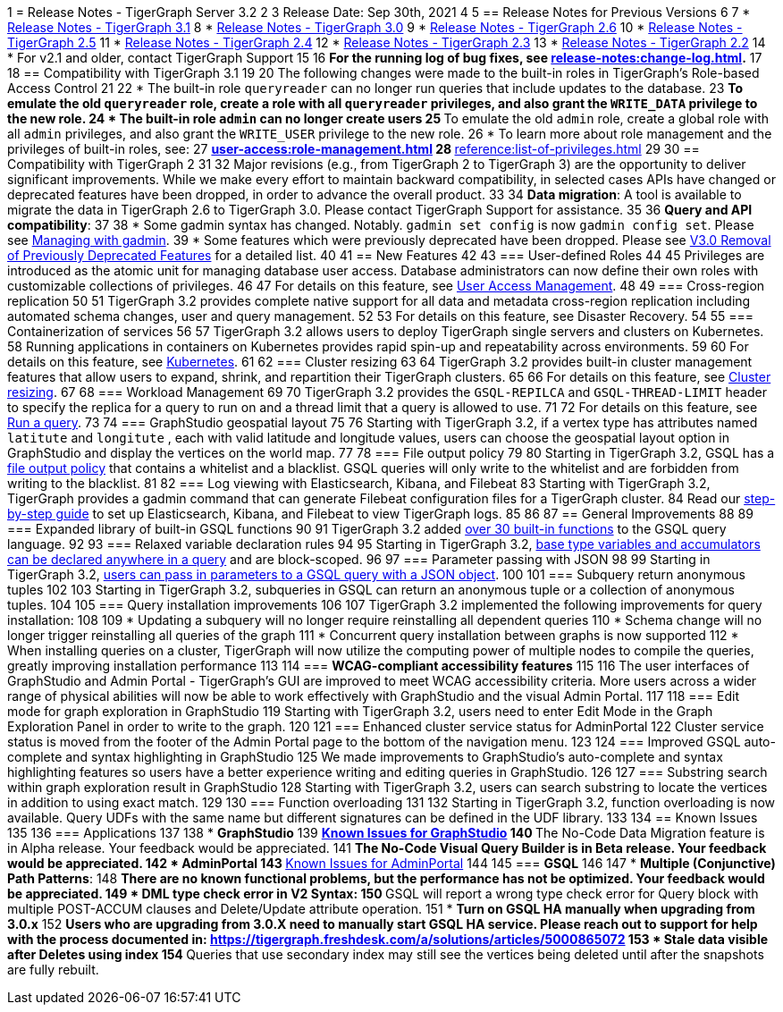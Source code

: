 1 = Release Notes - TigerGraph Server 3.2
2 
3 Release Date: Sep 30th, 2021
4 
5 == Release Notes for Previous Versions
6 
7 * https://docs.tigergraph.com/faqs/release-notes-tigergraph-3.1[Release Notes - TigerGraph 3.1]
8 * https://docs.tigergraph.com/v/3.0/faqs/release-notes-tigergraph-3.0[Release Notes - TigerGraph 3.0]
9 * https://docs.tigergraph.com/v/2.6/release-notes-change-log/release-notes-tigergraph-2.6[Release Notes - TigerGraph 2.6]
10 * https://docs.tigergraph.com/v/2.5/release-notes-change-log/release-notes-tigergraph-2.5[Release Notes - TigerGraph 2.5]
11 * https://docs.tigergraph.com/v/2.4/release-notes-change-log/release-notes-tigergraph-2.4[Release Notes - TigerGraph 2.4]
12 * https://docs.tigergraph.com/v/2.3/release-notes-change-log/release-notes-tigergraph-2.3[Release Notes - TigerGraph 2.3]
13 * https://docs.tigergraph.com/v/2.2/release-notes-change-log/release-notes-for-tigergraph-2.2[Release Notes - TigerGraph 2.2]
14 * For v2.1 and older, contact TigerGraph Support
15 
16 *For the running log of bug fixes, see xref:release-notes:change-log.adoc[].*
17 
18 == Compatibility with TigerGraph 3.1
19 
20 The following changes were made to the built-in roles in TigerGraph's Role-based Access Control
21 
22 * The built-in role `queryreader` can no longer run queries that include updates to the database.
23  ** To emulate the old `queryreader` role, create a role with all `queryreader` privileges, and also grant the `WRITE_DATA` privilege to the new role.
24 * The built-in role `admin` can no longer create users
25  ** To emulate the old `admin` role, create a global role with all `admin` privileges, and also grant the `WRITE_USER` privilege to the new role.
26 * To learn more about role management and the privileges of built-in roles, see:
27 ** xref:user-access:role-management.adoc[]
28 ** xref:reference:list-of-privileges.adoc[]
29 
30 == Compatibility with TigerGraph 2
31 
32 Major revisions (e.g., from TigerGraph 2 to TigerGraph 3) are the opportunity to deliver significant improvements. While we make every effort to maintain backward compatibility, in selected cases APIs have changed or deprecated features have been dropped, in order to advance the overall product.
33 
34 *Data migration*: A tool is available to migrate the data in TigerGraph 2.6 to TigerGraph 3.0. Please contact TigerGraph Support for assistance.
35 
36 *Query and API compatibility*:
37 
38 * Some gadmin syntax has changed. Notably. `gadmin set config` is now `gadmin config set`.  Please see xref:gadmin:management-with-gadmin.adoc[Managing with gadmin].
39 * Some features which were previously deprecated have been dropped. Please see xref:release-notes:v3.0-removal-of-previously-deprecated-features.adoc[V3.0 Removal of Previously Deprecated Features] for a detailed list.
40 
41 == New Features
42 
43 === User-defined Roles
44 
45 Privileges are introduced as the atomic unit for managing database user access. Database administrators can now define their own roles with customizable collections of privileges.
46 
47 For details on this feature, see xref:user-access:README.adoc[User Access Management].
48 
49 === Cross-region replication
50 
51 TigerGraph 3.2 provides complete native support for all data and metadata cross-region replication including automated schema changes, user and query management.
52 
53 For details on this feature, see Disaster Recovery.
54 
55 === Containerization of services
56 
57 TigerGraph 3.2 allows users to deploy TigerGraph single servers and clusters on Kubernetes. +
58 Running applications in containers on Kubernetes provides rapid spin-up and repeatability across environments.
59 
60 For details on this feature, see xref:kubernetes:README.adoc[Kubernetes].
61 
62 === Cluster resizing
63 
64 TigerGraph 3.2 provides built-in cluster management features that allow users to expand, shrink, and repartition their TigerGraph clusters.
65 
66 For details on this feature, see xref:cluster-resizing:README.adoc[Cluster resizing].
67 
68 === Workload Management
69 
70 TigerGraph 3.2 provides the `GSQL-REPILCA` and `GSQL-THREAD-LIMIT` header to specify the replica for a query to run on and a thread limit that a query is allowed to use.
71 
72 For details on this feature, see xref:API:built-in-endpoints.adoc#_run_an_installed_query_get[Run a query].
73 
74 === GraphStudio geospatial layout
75 
76 Starting with TigerGraph 3.2, if a vertex type has attributes named `latitute` and `longitute` , each with valid latitude and longitude values, users can choose the geospatial layout option in GraphStudio and display the vertices on the world map.
77 
78 === File output policy
79 
80 Starting in TigerGraph 3.2, GSQL has a xref:security:file-output-policy.adoc[file output policy] that contains a whitelist and a blacklist. GSQL queries will only write to the whitelist and are forbidden from writing to the blacklist.
81 
82 === Log viewing with Elasticsearch, Kibana, and Filebeat
83 Starting with TigerGraph 3.2, TigerGraph provides a gadmin command that can generate Filebeat configuration files for a TigerGraph cluster.
84 Read our xref:troubleshooting:elk-filebeat.adoc[step-by-step guide] to set up Elasticsearch, Kibana, and Filebeat to view TigerGraph logs.
85 
86 
87 == General Improvements
88 
89 === Expanded library of built-in GSQL functions
90 
91 TigerGraph 3.2 added xref:3.2@gsql-ref:querying:func/README.adoc[over 30 built-in functions] to the GSQL query language.
92 
93 === Relaxed variable declaration rules
94 
95 Starting in TigerGraph 3.2, xref:3.2@gsql-ref:querying:declaration-and-assignment-statements.adoc[base type variables and accumulators can be declared anywhere in a query] and are block-scoped.
96 
97 === Parameter passing with JSON
98 
99 Starting in TigerGraph 3.2, xref:3.2@gsql-ref:querying:query-operations.adoc#_run_query[users can pass in parameters to a GSQL query with a JSON object].
100 
101 === Subquery return anonymous tuples
102 
103 Starting in TigerGraph 3.2, subqueries in GSQL can return an anonymous tuple or a collection of anonymous tuples.
104 
105 === Query installation improvements
106 
107 TigerGraph 3.2 implemented the following improvements for query installation:
108 
109 * Updating a subquery will no longer require reinstalling all dependent queries
110 * Schema change will no longer trigger reinstalling all queries of the graph
111 * Concurrent query installation between graphs is now supported
112 * When installing queries on a cluster, TigerGraph will now utilize the computing power of multiple nodes to compile the queries, greatly improving installation performance
113 
114 === *WCAG-compliant accessibility features*
115 
116 The user interfaces of GraphStudio and Admin Portal - TigerGraph's GUI are improved to meet WCAG accessibility criteria. More users across a wider range of physical abilities will now be able to work effectively with GraphStudio and the visual Admin Portal.
117 
118 === Edit mode for graph exploration in GraphStudio
119 Starting with TigerGraph 3.2, users need to enter Edit Mode in the Graph Exploration Panel in order to write to the graph.
120 
121 === Enhanced cluster service status for AdminPortal
122 Cluster service status is moved from the footer of the Admin Portal page to the bottom of the navigation menu.
123 
124 === Improved GSQL auto-complete and syntax highlighting in GraphStudio
125 We made improvements to GraphStudio's auto-complete and syntax highlighting features so users have a better experience writing and editing queries in GraphStudio.
126 
127 === Substring search within graph exploration result in GraphStudio
128 Starting with TigerGraph 3.2, users can search substring to locate the vertices in addition to using exact match.
129 
130 === Function overloading
131 
132 Starting in TigerGraph 3.2, function overloading is now available. Query UDFs with the same name but different signatures can be defined in the UDF library.
133 
134 == Known Issues
135 
136 === Applications
137 
138 * *GraphStudio*
139  ** xref:gui:graphstudio:known-issues.adoc[Known Issues for GraphStudio]
140  ** The No-Code Data Migration feature is in Alpha release. Your feedback would be appreciated.
141  ** The No-Code Visual Query Builder is in Beta release. Your feedback would be appreciated.
142 * *AdminPortal*
143  ** xref:gui:admin-portal:known-issues.adoc[Known Issues for AdminPortal]
144 
145 === *GSQL*
146 
147 * *Multiple (Conjunctive) Path Patterns*:
148  ** There are no known functional problems, but the performance has not be optimized. Your feedback would be appreciated.
149 * *DML type check error in V2 Syntax:*
150  ** GSQL will report a wrong type check error for Query block with multiple POST-ACCUM clauses and Delete/Update attribute operation.
151 * *Turn on GSQL HA manually when upgrading from 3.0.x*
152  ** Users who are upgrading from 3.0.X need to manually start GSQL HA service. Please reach out to support for help with the process documented in: https://tigergraph.freshdesk.com/a/solutions/articles/5000865072
153 * *Stale data visible after Deletes using index*
154  ** Queries that use secondary index may still see the vertices being deleted until after the snapshots are fully rebuilt.
